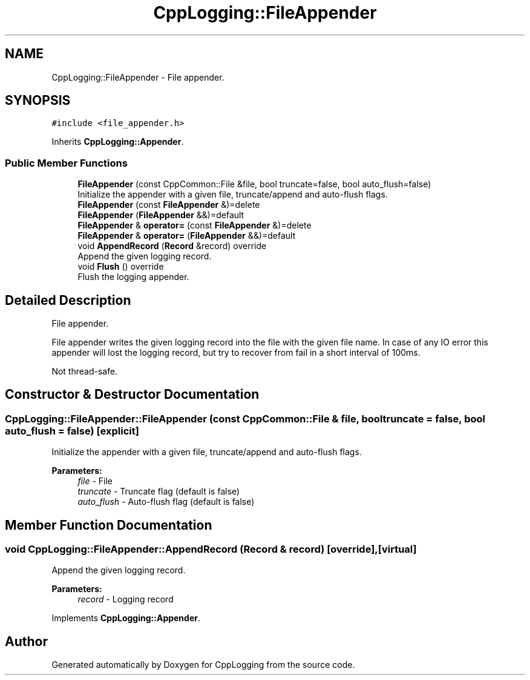 .TH "CppLogging::FileAppender" 3 "Thu Jan 17 2019" "CppLogging" \" -*- nroff -*-
.ad l
.nh
.SH NAME
CppLogging::FileAppender \- File appender\&.  

.SH SYNOPSIS
.br
.PP
.PP
\fC#include <file_appender\&.h>\fP
.PP
Inherits \fBCppLogging::Appender\fP\&.
.SS "Public Member Functions"

.in +1c
.ti -1c
.RI "\fBFileAppender\fP (const CppCommon::File &file, bool truncate=false, bool auto_flush=false)"
.br
.RI "Initialize the appender with a given file, truncate/append and auto-flush flags\&. "
.ti -1c
.RI "\fBFileAppender\fP (const \fBFileAppender\fP &)=delete"
.br
.ti -1c
.RI "\fBFileAppender\fP (\fBFileAppender\fP &&)=default"
.br
.ti -1c
.RI "\fBFileAppender\fP & \fBoperator=\fP (const \fBFileAppender\fP &)=delete"
.br
.ti -1c
.RI "\fBFileAppender\fP & \fBoperator=\fP (\fBFileAppender\fP &&)=default"
.br
.ti -1c
.RI "void \fBAppendRecord\fP (\fBRecord\fP &record) override"
.br
.RI "Append the given logging record\&. "
.ti -1c
.RI "void \fBFlush\fP () override"
.br
.RI "Flush the logging appender\&. "
.in -1c
.SH "Detailed Description"
.PP 
File appender\&. 

File appender writes the given logging record into the file with the given file name\&. In case of any IO error this appender will lost the logging record, but try to recover from fail in a short interval of 100ms\&.
.PP
Not thread-safe\&. 
.SH "Constructor & Destructor Documentation"
.PP 
.SS "CppLogging::FileAppender::FileAppender (const CppCommon::File & file, bool truncate = \fCfalse\fP, bool auto_flush = \fCfalse\fP)\fC [explicit]\fP"

.PP
Initialize the appender with a given file, truncate/append and auto-flush flags\&. 
.PP
\fBParameters:\fP
.RS 4
\fIfile\fP - File 
.br
\fItruncate\fP - Truncate flag (default is false) 
.br
\fIauto_flush\fP - Auto-flush flag (default is false) 
.RE
.PP

.SH "Member Function Documentation"
.PP 
.SS "void CppLogging::FileAppender::AppendRecord (\fBRecord\fP & record)\fC [override]\fP, \fC [virtual]\fP"

.PP
Append the given logging record\&. 
.PP
\fBParameters:\fP
.RS 4
\fIrecord\fP - Logging record 
.RE
.PP

.PP
Implements \fBCppLogging::Appender\fP\&.

.SH "Author"
.PP 
Generated automatically by Doxygen for CppLogging from the source code\&.

